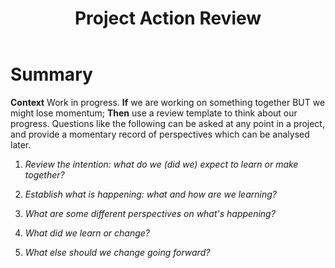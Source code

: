 :PROPERTIES:
:ID:       f5a1bc15-5abb-44d6-8f7a-e254974c9002
:END:
#+title: Project Action Review
#+filetags: :WS:

* Summary

*Context* Work in progress. *If* we are working on something together
BUT we might lose momentum; *Then* use a review template to think about
our progress. Questions like the following can be asked at any point in
a project, and provide a momentary record of perspectives which can be
analysed later.

1. /Review the intention: what do we (did we) expect to learn or make
   together?/

2. /Establish what is happening: what and how are we learning?/

3. /What are some different perspectives on what's happening?/

4. /What did we learn or change?/

5. /What else should we change going forward?/
